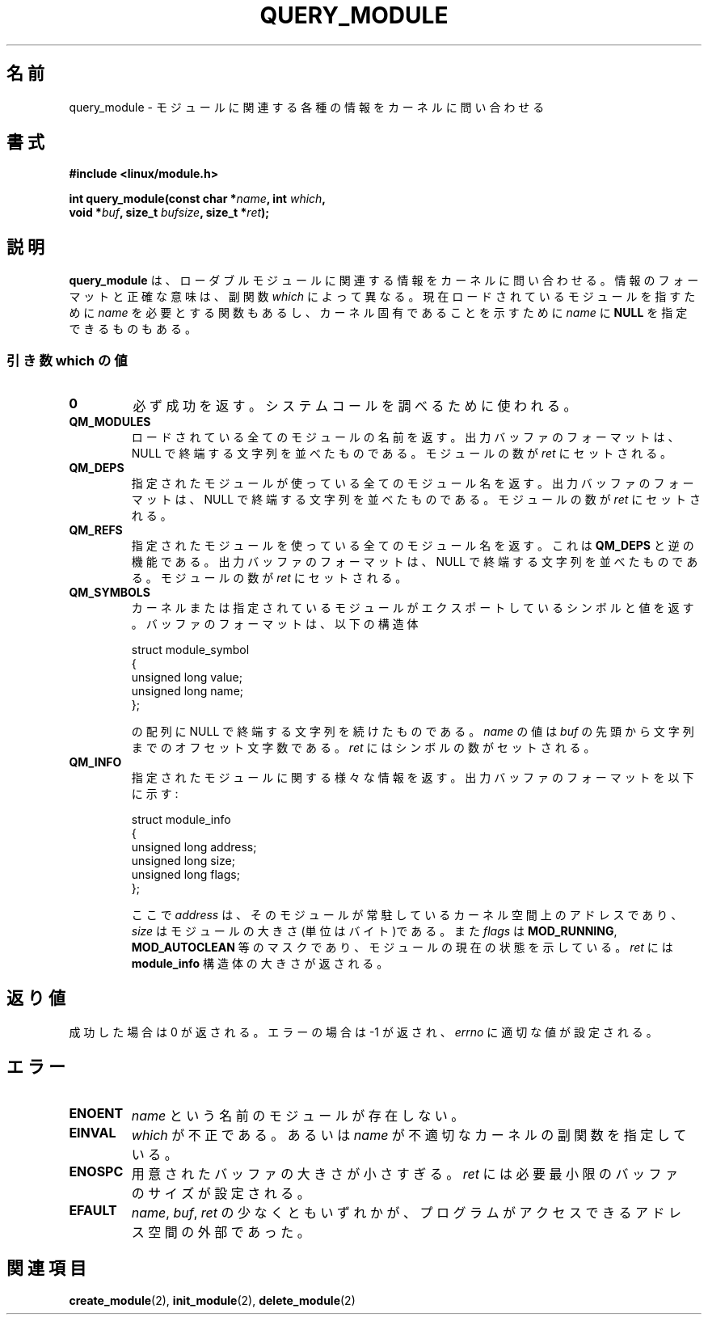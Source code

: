 .\" Copyright (C) 1996 Free Software Foundation, Inc.
.\" This file is distributed accroding to the GNU General Public License.
.\" See the file COPYING in the top level source directory for details.
.\"
.\" Japanese Version Copyright (c) 1997,1999 HANATAKA Shinya and FUJIWARA Teruyoshi
.\"         all rights reserved.
.\" Translated Sat Aug 30 14:17:18 JST 1997
.\"         by HANATAKA Shinya <hanataka@abyss.rim.or.jp>
.\" Merged with another translation Sun Aug 15 10:37:42 JST 1999
.\"         by FUJIWARA Teruyoshi <fujiwara@linux.or.jp>
.\"
.\"WORD:        loadable module         ローダブルモジュール
.\"
.TH QUERY_MODULE 2 "26 Dec 1996" "Linux 2.1.17" "Linux Module Support"
.\"O .SH NAME
.SH 名前
.\"O query_module \- query the kernel for various bits pertaining to modules.
query_module \- モジュールに関連する各種の情報をカーネルに問い合わせる
.\"O .SH SYNOPSIS
.SH 書式
.nf
.B #include <linux/module.h>
.sp
\fBint query_module(const char *\fIname\fB, int \fIwhich\fB,
void *\fIbuf\fB, size_t \fIbufsize\fB, size_t *\fIret\fB);
.fi
.\"O .SH DESCRIPTION
.SH 説明
.\"O .B query_module
.\"O requests information related to loadable modules from the kernel.  The
.\"O precise nature of the information and its format depends on the \fIwhich\fP
.\"O sub function.  Some functions require \fIname\fP to name a currently 
.\"O loaded module, some allow \fIname\fP to be \fBNULL\fP indicating the
.\"O kernel proper.
.B query_module
は、ローダブルモジュールに関連する情報をカーネルに問い合わせる。情報の
フォーマットと正確な意味は、副関数 \fIwhich\fP によって異なる。
現在ロードされているモジュールを指すために \fIname\fP を必要とする関数
もあるし、カーネル固有であることを示すために \fIname\fP に \fBNULL\fP 
を指定できるものもある。

.\"O .SS "VALUES OF WHICH"
.SS "引き数 which の値"
.TP
.B 0
.\"O Always returns success.  Used to probe for the system call.
必ず成功を返す。システムコールを調べるために使われる。
.TP
.B QM_MODULES
.\"O Returns the names of all loaded modules.  The output buffer format is
.\"O adjacent null-terminated strings; \fIret\fP is set to the number of
.\"O modules.
ロードされている全てのモジュールの名前を返す。出力バッファのフォーマット
は、NULL で終端する文字列を並べたものである。モジュールの数が 
\fIret\fP にセットされる。
.TP
.B QM_DEPS
.\"O Returns the names of all modules used by the indicated module.  The
.\"O output buffer format is adjacent null-terminated strings; \fIret\fP is
.\"O set to the number of modules.
指定されたモジュールが使っている全てのモジュール名を返す。出力バッファ
のフォーマットは、NULL で終端する文字列を並べたものである。モジュール
の数が \fIret\fP にセットされる。
.TP
.B QM_REFS
.\"O Returns the names of all modules using the indicated module.  This is
.\"O the inverse of \fBQM_DEPS\fP.  The output buffer format is adjacent
.\"O null-terminated strings; \fIret\fP is set to the number of modules.
指定されたモジュールを使っている全てのモジュール名を返す。これは
\fBQM_DEPS\fP と逆の機能である。出力バッファのフォーマットは、NULL で
終端する文字列を並べたものである。モジュールの数が \fIret\fP にセット
される。
.TP
.B QM_SYMBOLS
.\"O Returns the symbols and values exported by the kernel or the indicated
.\"O module.  The buffer format is an array of:
カーネルまたは指定されているモジュールがエクスポートしているシンボルと
値を返す。バッファのフォーマットは、以下の構造体
.RS
.PP
.nf
struct module_symbol
{
  unsigned long value;
  unsigned long name;
};
.fi
.PP
.\"O followed by null-terminated strings.  The value of \fIname\fP is the
.\"O character offset of the string relative to the start of \fIbuf\fP;
.\"O \fIret\fP is set to the number of symbols.
の配列に NULL で終端する文字列を続けたものである。\fIname\fP の値は
\fIbuf\fP の先頭から文字列までのオフセット文字数である。
\fIret\fP にはシンボルの数がセットされる。
.RE
.TP
.B QM_INFO
.\"O Returns miscellaneous information about the indicated module.  The output
.\"O buffer format is:
指定されたモジュールに関する様々な情報を返す。出力バッファのフォーマット
を以下に示す:
.RS
.PP
.nf
struct module_info
{
  unsigned long address;
  unsigned long size;
  unsigned long flags;
};
.fi
.PP
.\"O where \fIaddress\fP is the kernel address at which the module resides,
.\"O \fIsize\fP is the size of the module in bytes, and \fIflags\fP is
.\"O a mask of \fBMOD_RUNNING\fP, \fBMOD_AUTOCLEAN\fP, et al that indicates
.\"O the current status of the module.  \fIret\fP is set to the size of
.\"O the \fBmodule_info\fP struct.
ここで \fIaddress\fP は、そのモジュールが常駐しているカーネル空間上の
アドレスであり、\fIsize\fP はモジュールの大きさ(単位はバイト)である。
また \fIflags\fP は \fBMOD_RUNNING\fP, \fBMOD_AUTOCLEAN\fP 等のマスク
であり、モジュールの現在の状態を示している。\fIret\fP には
\fBmodule_info\fP 構造体の大きさが返される。
.RE
.\"O .SH "RETURN VALUE"
.SH 返り値
.\"O On success, zero is returned.  On error, \-1 is returned and \fIerrno\fP
.\"O is set appropriately.
成功した場合は 0 が返される。エラーの場合は \-1 が返され、\fIerrno\fP 
に適切な値が設定される。
.\"O .SH ERRORS
.SH エラー
.TP
.B ENOENT
.\"O No module by that \fIname\fP exists.
\fIname\fP という名前のモジュールが存在しない。
.TP
.B EINVAL
.\"O Invalid \fIwhich\fP, or \fIname\fP indicates the kernel for an
.\"O inappropriate sub function.
\fIwhich\fP が不正である。あるいは \fIname\fP が不適切なカーネルの副関数
を指定している。
.TP
.B ENOSPC
.\"O The buffer size provided was too small.  \fIret\fP is set to the
.\"O minimum size needed.
用意されたバッファの大きさが小さすぎる。\fIret\fP には必要最小限のバッ
ファのサイズが設定される。
.TP
.B EFAULT
.\"O At least one of \fIname\fP, \fIbuf\fP, or \fIret\fP was
.\"O outside the program's accessible address space.
\fIname\fP, \fIbuf\fP, \fIret\fP の少なくともいずれかが、プログラムが
アクセスできるアドレス空間の外部であった。
.\"O .SH "SEE ALSO
.SH 関連項目
.\"O .BR create_module "(2), " init_module "(2), " delete_module "(2).
.BR create_module "(2), " init_module "(2), " delete_module "(2)


